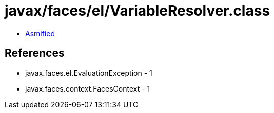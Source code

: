= javax/faces/el/VariableResolver.class

 - link:VariableResolver-asmified.java[Asmified]

== References

 - javax.faces.el.EvaluationException - 1
 - javax.faces.context.FacesContext - 1
